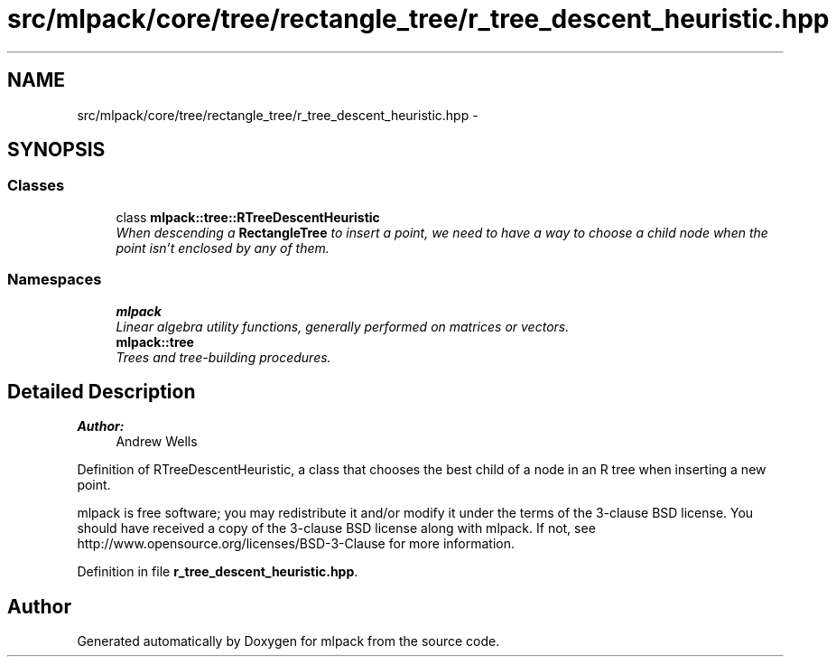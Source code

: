 .TH "src/mlpack/core/tree/rectangle_tree/r_tree_descent_heuristic.hpp" 3 "Sat Mar 25 2017" "Version master" "mlpack" \" -*- nroff -*-
.ad l
.nh
.SH NAME
src/mlpack/core/tree/rectangle_tree/r_tree_descent_heuristic.hpp \- 
.SH SYNOPSIS
.br
.PP
.SS "Classes"

.in +1c
.ti -1c
.RI "class \fBmlpack::tree::RTreeDescentHeuristic\fP"
.br
.RI "\fIWhen descending a \fBRectangleTree\fP to insert a point, we need to have a way to choose a child node when the point isn't enclosed by any of them\&. \fP"
.in -1c
.SS "Namespaces"

.in +1c
.ti -1c
.RI " \fBmlpack\fP"
.br
.RI "\fILinear algebra utility functions, generally performed on matrices or vectors\&. \fP"
.ti -1c
.RI " \fBmlpack::tree\fP"
.br
.RI "\fITrees and tree-building procedures\&. \fP"
.in -1c
.SH "Detailed Description"
.PP 

.PP
\fBAuthor:\fP
.RS 4
Andrew Wells
.RE
.PP
Definition of RTreeDescentHeuristic, a class that chooses the best child of a node in an R tree when inserting a new point\&.
.PP
mlpack is free software; you may redistribute it and/or modify it under the terms of the 3-clause BSD license\&. You should have received a copy of the 3-clause BSD license along with mlpack\&. If not, see http://www.opensource.org/licenses/BSD-3-Clause for more information\&. 
.PP
Definition in file \fBr_tree_descent_heuristic\&.hpp\fP\&.
.SH "Author"
.PP 
Generated automatically by Doxygen for mlpack from the source code\&.
